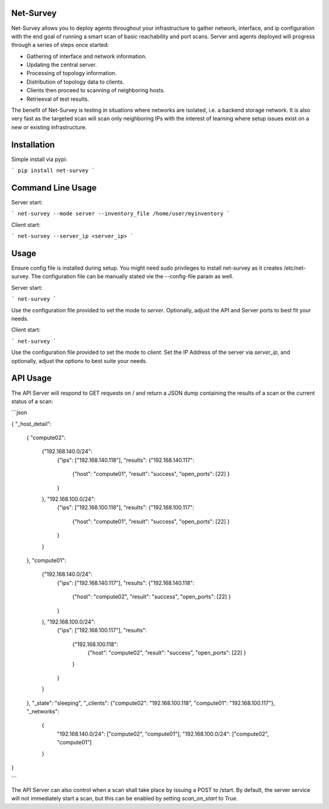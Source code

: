 Net-Survey
==========

Net-Survey allows you to deploy agents throughout your infrastructure to
gather network, interface, and ip configuration with the end goal of running
a smart scan of basic reachability and port scans.  Server and agents deployed
will progress through a series of steps once started:

* Gathering of interface and network information.
* Updating the central server.
* Processing of topology information.
* Distribution of topology data to clients.
* Clients then proceed to scanning of neighboring hosts.
* Retrieeval of test results.

The benefit of Net-Survey is testing in situations where networks
are isolated, i.e. a backend storage network.  It is also very fast as
the targeted scan will scan only neighboring IPs with the interest of learning
where setup issues exist on a new or existing infrastructure.

Installation
============

Simple install via pypi:

```
pip install net-survey
```

Command Line Usage
==================

Server start:

```
net-survey --mode server --inventory_file /home/user/myinventory
```

Client start:

```
net-survey --server_ip <server_ip>
```

Usage
=====

Ensure config file is installed during setup.  You might need sudo privileges
to install net-survey as it creates /etc/net-survey.  The configuration file
can be manually stated vie the --config-file param as well.

Server start:

```
net-survey
```

Use the configuration file provided to set the mode to `server`. Optionally,
adjust the API and Server ports to best fit your needs.


Client start:

```
net-survey
```

Use the configuration file provided to set the mode to `client`. Set the IP
Address of the server via `server_ip`, and optionally, adjust the options
to best suite your needs.


API Usage
=========

The API Server will respond to GET requests on / and return a JSON dump
containing the results of a scan or the current status of a scan:

```json

{
"_host_detail":
    {
    "compute02":
        {"192.168.140.0/24":
            {"ips": ["192.168.140.118"],
            "results": {"192.168.140.117":
                {"host": "compute01",
                "result": "success",
                "open_ports": [22]
                }
            }
        }, "192.168.100.0/24":
            {"ips": ["192.168.100.118"],
            "results": {"192.168.100.117":
                {"host": "compute01",
                "result": "success",
                "open_ports": [22]
                }
            }
        }
    },
    "compute01":
        {"192.168.140.0/24":
            {"ips": ["192.168.140.117"],
            "results": {"192.168.140.118":
                {"host": "compute02",
                "result": "success",
                "open_ports": [22]
                }
            }
        }, "192.168.100.0/24":
            {"ips": ["192.168.100.117"],
            "results":
                {"192.168.100.118":
                    {"host": "compute02",
                    "result": "success",
                    "open_ports": [22]
                    }
                }
            }
        }
    },
    "_state": "sleeping",
    "_clients": {"compute02": "192.168.100.118", "compute01": "192.168.100.117"},
    "_networks":
        {
            "192.168.140.0/24": ["compute02", "compute01"],
            "192.168.100.0/24": ["compute02", "compute01"]
        }
}

```

The API Server can also control when a scan shall take place by issuing a
POST to /start.  By default, the server service will not immediately start a
scan, but this can be enabled by setting `scan_on_start` to `True`.
